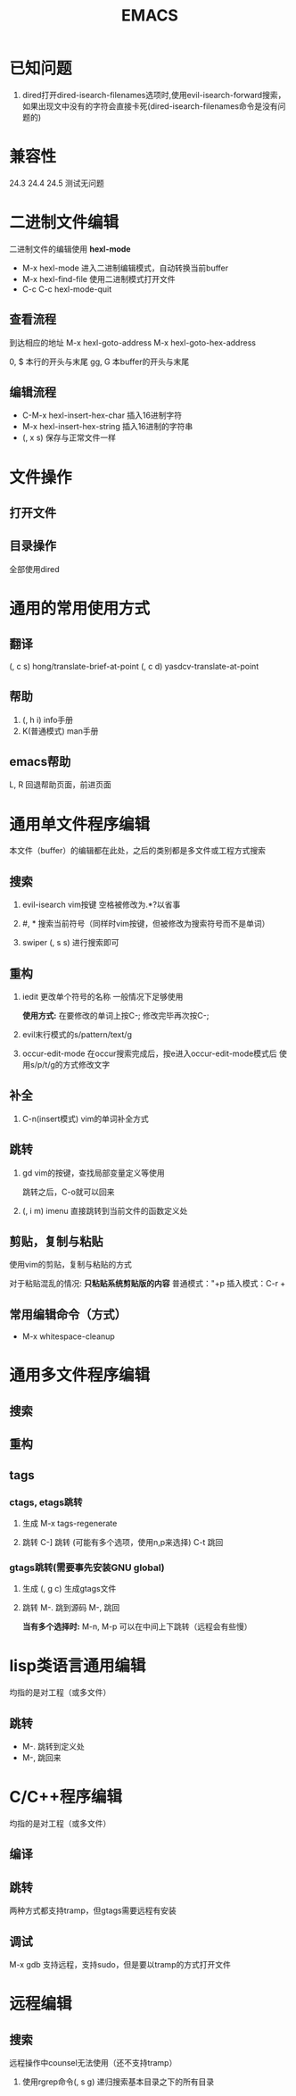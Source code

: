#+TITLE: EMACS

* 已知问题
1. dired打开dired-isearch-filenames选项时,使用evil-isearch-forward搜索，
   如果出现文中没有的字符会直接卡死(dired-isearch-filenames命令是没有问题的)
* 兼容性
24.3 24.4 24.5 测试无问题

* 二进制文件编辑
二进制文件的编辑使用 *hexl-mode*

- M-x hexl-mode 
  进入二进制编辑模式，自动转换当前buffer
- M-x hexl-find-file 
  使用二进制模式打开文件
- C-c C-c hexl-mode-quit 

** 查看流程
到达相应的地址
M-x hexl-goto-address
M-x hexl-goto-hex-address

0, $ 本行的开头与末尾
gg, G 本buffer的开头与末尾

** 编辑流程
- C-M-x   hexl-insert-hex-char 插入16进制字符
- M-x     hexl-insert-hex-string 插入16进制的字符串
- (, x s) 保存与正常文件一样

* 文件操作

** 打开文件

** 目录操作
全部使用dired


* 通用的常用使用方式

** 翻译
(, c s) hong/translate-brief-at-point
(, c d) yasdcv-translate-at-point

** 帮助
1. (, h i) info手册
2. K(普通模式) man手册

** emacs帮助
L, R 回退帮助页面，前进页面

* 通用单文件程序编辑
本文件（buffer）的编辑都在此处，之后的类别都是多文件或工程方式搜索
** 搜索
1. evil-isearch
   vim按键
   空格被修改为.*?以省事

2. #, *
   搜索当前符号（同样时vim按键，但被修改为搜索符号而不是单词）

3. swiper
   (, s s) 进行搜索即可

** 重构
1. iedit
   更改单个符号的名称
   一般情况下足够使用
   
   *使用方式:*
   在要修改的单词上按C-;
   修改完毕再次按C-;

2. evil末行模式的s/pattern/text/g

3. occur-edit-mode
   在occur搜索完成后，按e进入occur-edit-mode模式后
   使用s/p/t/g的方式修改文字

** 补全
1. C-n(insert模式) 
   vim的单词补全方式

** 跳转
1. gd 
   vim的按键，查找局部变量定义等使用
   
   跳转之后，C-o就可以回来

2. (, i m) imenu 
   直接跳转到当前文件的函数定义处
  
** 剪贴，复制与粘贴
使用vim的剪贴，复制与粘贴的方式

对于粘贴混乱的情况:
*只粘贴系统剪贴版的内容*
普通模式："+p
插入模式：C-r +

** 常用编辑命令（方式）
- M-x whitespace-cleanup

* 通用多文件程序编辑

** 搜索

** 重构

** tags
*** ctags, etags跳转
1. 生成
   M-x tags-regenerate

2. 跳转
   C-] 跳转 (可能有多个选项，使用n,p来选择)
   C-t 跳回

*** gtags跳转(需要事先安装GNU global)
1. 生成
   (, g c) 生成gtags文件

2. 跳转
   M-. 跳到源码
   M-, 跳回
   
   *当有多个选择时:*
   M-n, M-p 可以在中间上下跳转（远程会有些慢）


* lisp类语言通用编辑
均指的是对工程（或多文件）

** 跳转
- M-. 跳转到定义处
- M-, 跳回来

* C/C++程序编辑
均指的是对工程（或多文件）

** 编译

** 跳转
两种方式都支持tramp，但gtags需要远程有安装

** 调试
M-x gdb
支持远程，支持sudo，但是要以tramp的方式打开文件

* 远程编辑

** 搜索
远程操作中counsel无法使用（还不支持tramp）

1. 使用rgrep命令(, s g)
   递归搜索基本目录之下的所有目录

